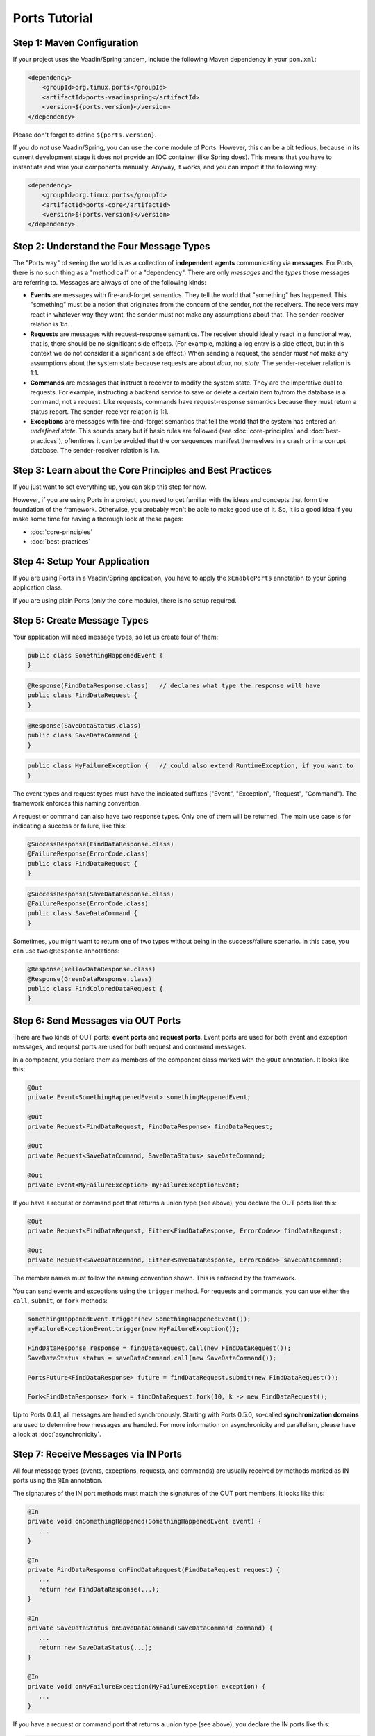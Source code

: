 ===================
Ports Tutorial
===================


Step 1: Maven Configuration
===============================================

If your project uses the Vaadin/Spring tandem, include the following Maven
dependency in your ``pom.xml``:

.. code-block:: xml

  <dependency>
      <groupId>org.timux.ports</groupId>
      <artifactId>ports-vaadinspring</artifactId>
      <version>${ports.version}</version>
  </dependency>

Please don't forget to define ``${ports.version}``.

If you do *not* use Vaadin/Spring, you can use the ``core`` module of Ports.
However, this can be a bit tedious, because in its current development stage
it does not provide an IOC container (like Spring does). This means that you
have to instantiate and wire your components manually. Anyway, it works, and
you can import it the following way:

.. code-block:: xml

  <dependency>
      <groupId>org.timux.ports</groupId>
      <artifactId>ports-core</artifactId>
      <version>${ports.version}</version>
  </dependency>



Step 2: Understand the Four Message Types
=========================================

The "Ports way" of seeing the world is as a collection of **independent
agents** communicating via **messages**. For Ports, there is no such thing as a
"method call" or a "dependency". There are only *messages* and the *types* those
messages are referring to. Messages are always of one of the following kinds:

* **Events** are messages with fire-and-forget semantics. They tell the world that
  "something" has happened. This "something" must be a notion that originates from the
  concern of the sender, *not* the receivers. The receivers may react in whatever
  way they want, the sender must not make any assumptions about that. The
  sender-receiver relation is 1:*n*.
* **Requests** are messages with request-response semantics. The receiver should
  ideally react in a functional way, that is, there should be no significant side effects.
  (For example, making a log entry is a side effect, but in this context we do not
  consider it a significant side effect.) When sending a request, the sender *must not*
  make any assumptions about the system state because requests are about *data*,
  not *state*. The sender-receiver relation is 1:1.
* **Commands** are messages that instruct a receiver to modify the system state.
  They are the imperative dual to requests.
  For example, instructing a backend service to save or delete a certain item
  to/from the database is a command, not a request. Like requests, commands have
  request-response semantics because they must return a status report.
  The sender-receiver relation is 1:1.
* **Exceptions** are messages with fire-and-forget semantics that tell the world
  that the system has entered an *undefined state*. This sounds scary but if basic
  rules are followed (see :doc:`core-principles` and :doc:`best-practices`),
  oftentimes it can be avoided that the consequences
  manifest themselves in a crash or in a corrupt database. The sender-receiver
  relation is 1:*n*.


Step 3: Learn about the Core Principles and Best Practices
==========================================================

If you just want to set everything up, you can skip this step for now.

However, if you are using Ports in a project, you need to get familiar with
the ideas and concepts that form the foundation of the framework. Otherwise, you
probably won't be able to make
good use of it. So, it is a good idea if you make some time for having a
thorough look at these pages:

* :doc:`core-principles`
* :doc:`best-practices`


Step 4: Setup Your Application
==============================

If you are using Ports in a Vaadin/Spring application, you have to apply the
``@EnablePorts`` annotation to your Spring application class.

If you are using plain Ports (only the ``core`` module), there is no setup
required.


Step 5: Create Message Types
============================

Your application will need message types, so let us create four of them:

.. code-block:: java

  public class SomethingHappenedEvent {
  }

.. code-block:: java

  @Response(FindDataResponse.class)   // declares what type the response will have
  public class FindDataRequest {
  }

.. code-block:: java

  @Response(SaveDataStatus.class)
  public class SaveDataCommand {
  }

.. code-block:: java

  public class MyFailureException {   // could also extend RuntimeException, if you want to
  }

The event types and request types must have the indicated suffixes ("Event",
"Exception", "Request", "Command"). The framework enforces this naming convention.

A request or command can also have two response types. Only one of them will be returned.
The main use case is for indicating a success or failure, like this:

.. code-block:: java

  @SuccessResponse(FindDataResponse.class)
  @FailureResponse(ErrorCode.class)
  public class FindDataRequest {
  }

.. code-block:: java

  @SuccessResponse(SaveDataResponse.class)
  @FailureResponse(ErrorCode.class)
  public class SaveDataCommand {
  }

Sometimes, you might want to return one of two types without being in the success/failure
scenario. In this case, you can use two ``@Response`` annotations:

.. code-block:: java

  @Response(YellowDataResponse.class)
  @Response(GreenDataResponse.class)
  public class FindColoredDataRequest {
  }


Step 6: Send Messages via OUT Ports
===================================

There are two kinds of OUT ports: **event ports** and **request ports**. Event ports are used
for both event and exception messages, and request ports are used for both request
and command messages.

In a component, you declare them as members of the component class marked with the
``@Out`` annotation. It looks like this:


.. code-block:: java

  @Out
  private Event<SomethingHappenedEvent> somethingHappenedEvent;
 
  @Out
  private Request<FindDataRequest, FindDataResponse> findDataRequest;
  
  @Out
  private Request<SaveDataCommand, SaveDataStatus> saveDateCommand;

  @Out
  private Event<MyFailureException> myFailureExceptionEvent;

If you have a request or command port that returns a union type (see above),
you declare the OUT ports like this:

.. code-block:: java

  @Out
  private Request<FindDataRequest, Either<FindDataResponse, ErrorCode>> findDataRequest;
  
  @Out
  private Request<SaveDataCommand, Either<SaveDataResponse, ErrorCode>> saveDataCommand;

The member names must follow the naming convention shown.
This is enforced by the framework.

You can send events and exceptions using the ``trigger`` method. For requests and commands,
you can use either the ``call``, ``submit``, or ``fork`` methods:

.. code-block:: java

  somethingHappenedEvent.trigger(new SomethingHappenedEvent());
  myFailureExceptionEvent.trigger(new MyFailureException());
  
  FindDataResponse response = findDataRequest.call(new FindDataRequest());
  SaveDataStatus status = saveDataCommand.call(new SaveDataCommand());
  
  PortsFuture<FindDataResponse> future = findDataRequest.submit(new FindDataRequest());
  
  Fork<FindDataResponse> fork = findDataRequest.fork(10, k -> new FindDataRequest();

Up to Ports 0.4.1, all messages are handled synchronously. Starting with
Ports 0.5.0, so-called **synchronization domains** are used to determine how
messages are handled. For more information on asynchronicity and parallelism, please
have a look at :doc:`asynchronicity`.



Step 7: Receive Messages via IN Ports
=====================================

All four message types (events, exceptions, requests, and commands) are
usually received by methods marked as IN ports using the ``@In`` annotation.

The signatures of the IN port methods must match the signatures of the OUT port
members. It looks like this:

.. code-block:: java

  @In
  private void onSomethingHappened(SomethingHappenedEvent event) {
     ...
  }
  
  @In
  private FindDataResponse onFindDataRequest(FindDataRequest request) {
     ...
     return new FindDataResponse(...);
  }
  
  @In
  private SaveDataStatus onSaveDataCommand(SaveDataCommand command) {
     ...
     return new SaveDataStatus(...);
  }
  
  @In
  private void onMyFailureException(MyFailureException exception) {
     ...
  }

If you have a request or command port that returns a union type (see above),
you declare the IN ports like this:

.. code-block:: java

  @In
  private Either<FindDataResponse, ErrorCode> onFindDataRequest(FindDataRequest request) {
      ...
      if (isErrorCondition) {
          return Either.b(new ErrorCode(...));
      } else {
          return Either.a(new FindDataResponse(...));
      }
  }
  
  @In
  private Either<SaveDataResponse, ErrorCode> onSaveDataCommand(SaveDataCommand command) {
      ...
      if (isErrorCondition) {
          return Either.b(new ErrorCode(...));
      } else {
          return Either.a(new SaveDataReponse(...));
      }
  }


There is also the option to receive events and exceptions in special stacks and
queues. However, this feature is only needed in rare cases and *not recommended*
for regular components. It looks like this:

.. code-block:: java

  @In
  private Queue<SomethingHappenedEvent> somethingHappenedEventQueue;
  
  @In
  private Stack<MyFailureException> myFailureExceptionStack;

The ``Queue`` and ``Stack`` types reside in the ``org.timux.ports`` package.
Only those can be used, the usual Java Collections are not possible here.


Step 8: Connect Your Components
===============================


If you are using the Vaadin/Spring tandem, you don't have to connect your
components yourself. Your components are Spring components (marked with either
``@SpringComponent`` or ``@Service``) that are instantiated and managed by the
Spring IOC container. The Ports Framework hooks into this process and connects
all components automatically.

However, if you use plain Ports (the ``core`` module), for example in testing,
you need to create the connections yourself. This is not difficult:

Let's assume you have three components, ``A``, ``B``, and ``C``. You instantiate and
connect them the following way:

.. code-block:: java

  A a = new A();
  B b = new B();
  C c = new C();
  
  Ports.connect(a).and(b);
  Ports.connect(a).and(c);
  Ports.connect(b).and(c);

Yes, this would be tedious if you had many components to connect. In future versions of
Ports, this will become simpler. However, for the time being, that's how it works.
Actually, you *should not* have many components to connect here. If you want to
do integration tests, it is best to use Ports's protocols in order to mock
unconnected OUT ports (see :doc:`protocols`).

The ``and`` method supports ``PortsOptions``. Have a look into the Javadoc
for ``PortsOptions`` for more information.


Step 9: Get Familiar With the Vaadin/Spring Tandem
==================================================

If your application uses the Vaadin/Spring tandem, please read :doc:`vaadin-spring`
for some additional information and best practices.
